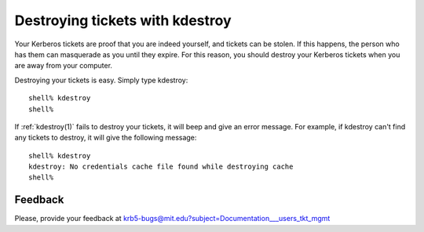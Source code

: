 Destroying tickets with kdestroy
================================

Your Kerberos tickets are proof that you are indeed yourself, and
tickets can be stolen.  If this happens, the person who has them can
masquerade as you until they expire.  For this reason, you should
destroy your Kerberos tickets when you are away from your computer.

Destroying your tickets is easy.  Simply type kdestroy::

    shell% kdestroy
    shell%

If :ref:`kdestroy(1)` fails to destroy your tickets, it will beep and
give an error message.  For example, if kdestroy can't find any
tickets to destroy, it will give the following message::

    shell% kdestroy
    kdestroy: No credentials cache file found while destroying cache
    shell%


Feedback
--------

Please, provide your feedback at
krb5-bugs@mit.edu?subject=Documentation___users_tkt_mgmt
